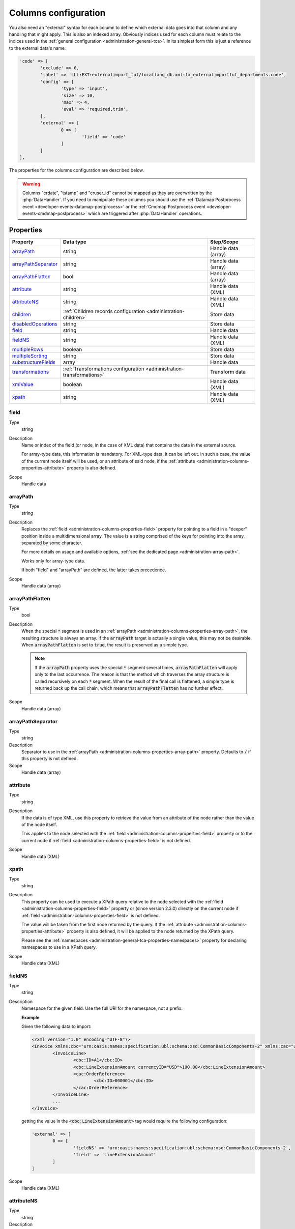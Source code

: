 ﻿.. include:: ../../Includes.txt


.. _administration-columns:

Columns configuration
^^^^^^^^^^^^^^^^^^^^^

You also need an "external" syntax for each column to define
which external data goes into that column and any handling that might
apply. This is also an indexed array. Obviously indices used for each
column must relate to the indices used in the :ref:`general configuration <administration-general-tca>`.
In its simplest form this is just a reference to the external data's name:

.. code-block:: php

	'code' => [
		'exclude' => 0,
		'label' => 'LLL:EXT:externalimport_tut/locallang_db.xml:tx_externalimporttut_departments.code',
		'config' => [
			'type' => 'input',
			'size' => 10,
			'max' => 4,
			'eval' => 'required,trim',
		],
		'external' => [
			0 => [
				'field' => 'code'
			]
		]
	],

The properties for the columns configuration are described below.

.. warning::

   Columns "crdate", "tstamp" and "cruser_id" cannot be mapped as they are overwritten by the
   :php:`DataHandler`. If you need to manipulate these columns you should use the
   :ref:`Datamap Postprocess event <developer-events-datamap-postprocess>` or the
   :ref:`Cmdmap Postprocess event <developer-events-cmdmap-postprocess>`
   which are triggered after :php:`DataHandler` operations.


.. _administration-columns-properties:

Properties
""""""""""

.. container:: ts-properties

   ========================= ====================================================================== ===================
   Property                  Data type                                                              Step/Scope
   ========================= ====================================================================== ===================
   arrayPath_                string                                                                 Handle data (array)
   arrayPathSeparator_       string                                                                 Handle data (array)
   arrayPathFlatten_         bool                                                                   Handle data (array)
   attribute_                string                                                                 Handle data (XML)
   attributeNS_              string                                                                 Handle data (XML)
   children_                 :ref:`Children records configuration <administration-children>`        Store data
   disabledOperations_       string                                                                 Store data
   field_                    string                                                                 Handle data
   fieldNS_                  string                                                                 Handle data (XML)
   multipleRows_             boolean                                                                Store data
   multipleSorting_          string                                                                 Store data
   substructureFields_       array                                                                  Handle data
   transformations_          :ref:`Transformations configuration <administration-transformations>`  Transform data
   xmlValue_                 boolean                                                                Handle data (XML)
   xpath_                    string                                                                 Handle data (XML)
   ========================= ====================================================================== ===================


.. _administration-columns-properties-field:

field
~~~~~

Type
  string

Description
  Name or index of the field (or node, in the case of XML data) that
  contains the data in the external source.

  For array-type data, this information is mandatory. For XML-type data,
  it can be left out. In such a case, the value of the current node
  itself will be used, or an attribute of said node, if the
  :ref:`attribute <administration-columns-properties-attribute>`
  property is also defined.

Scope
  Handle data


.. _administration-columns-properties-array-path:

arrayPath
~~~~~~~~~

Type
  string

Description
  Replaces the :ref:`field <administration-columns-properties-field>` property for pointing
  to a field in a "deeper" position inside a multidimensional array. The value is a string
  comprised of the keys for pointing into the array, separated by some character.

  For more details on usage and available options, :ref:`see the dedicated page <administration-array-path>`.

  Works only for array-type data.

  If both "field" and "arrayPath" are defined, the latter takes precedence.

Scope
  Handle data (array)


.. _administration-columns-properties-arraypathflatten:

arrayPathFlatten
~~~~~~~~~~~~~~~~

Type
  bool

Description
  When the special :code:`*` segment is used in an :ref:`arrayPath <administration-columns-properties-array-path>`,
  the resulting structure is always an array. If the :code:`arrayPath` target is
  actually a single value, this may not be desirable. When :code:`arrayPathFlatten`
  is set to :code:`true`, the result is preserved as a simple type.

  .. note::

     If the :code:`arrayPath` property uses the special :code:`*` segment several times,
     :code:`arrayPathFlatten` will apply only to the last occurrence. The reason is that
     the method which traverses the array structure is called recursively on each :code:`*` segment.
     When the result of the final call is flattened, a simple type is returned back up the
     call chain, which means that :code:`arrayPathFlatten` has no further effect.

Scope
  Handle data (array)


.. _administration-columns-properties-array-path-separator:

arrayPathSeparator
~~~~~~~~~~~~~~~~~~

Type
  string

Description
  Separator to use in the :ref:`arrayPath <administration-columns-properties-array-path>` property.
  Defaults to :code:`/` if this property is not defined.

Scope
  Handle data (array)


.. _administration-columns-properties-attribute:

attribute
~~~~~~~~~

Type
  string

Description
   If the data is of type XML, use this property to retrieve the value
   from an attribute of the node rather than the value of the node itself.

   This applies to the node selected with the :ref:`field <administration-columns-properties-field>`
   property or to the current node if :ref:`field <administration-columns-properties-field>`
   is not defined.

Scope
  Handle data (XML)


.. _administration-columns-properties-xpath:

xpath
~~~~~

Type
  string

Description
  This property can be used to execute a XPath query relative to the
  node selected with the :ref:`field <administration-columns-properties-field>`
  property or (since version 2.3.0) directly on the current node
  if :ref:`field <administration-columns-properties-field>`
  is not defined.

  The value will be taken from the first node returned by the query.
  If the :ref:`attribute <administration-columns-properties-attribute>` property is
  also defined, it will be applied to the node returned by the XPath query.

  Please see the :ref:`namespaces <administration-general-tca-properties-namespaces>`
  property for declaring namespaces to use in a XPath query.

Scope
  Handle data (XML)


.. _administration-columns-properties-fieldns:

fieldNS
~~~~~~~

Type
  string

Description
   Namespace for the given field. Use the full URI for the namespace, not
   a prefix.

   **Example**

   Given the following data to import:

   .. code-block:: xml

		<?xml version="1.0" encoding="UTF-8"?>
		<Invoice xmlns:cbc="urn:oasis:names:specification:ubl:schema:xsd:CommonBasicComponents-2" xmlns:cac="urn:oasis:names:specification:ubl:schema:xsd:CommonAggregateComponents-2">
			<InvoiceLine>
				<cbc:ID>A1</cbc:ID>
				<cbc:LineExtensionAmount currencyID="USD">100.00</cbc:LineExtensionAmount>
				<cac:OrderReference>
					<cbc:ID>000001</cbc:ID>
				</cac:OrderReference>
			</InvoiceLine>
			...
		</Invoice>

   getting the value in the :code:`<cbc:LineExtensionAmount>` tag would require
   the following configuration:

   .. code-block:: php

		'external' => [
			0 => [
				'fieldNS' => 'urn:oasis:names:specification:ubl:schema:xsd:CommonBasicComponents-2',
				'field' => 'LineExtensionAmount'
			]
		]

Scope
  Handle data (XML)


.. _administration-columns-properties-attributens:

attributeNS
~~~~~~~~~~~

Type
  string

Description
   Namespace for the given attribute. Use the full URI for the namespace,
   not a prefix. See :ref:`fieldNS <administration-columns-properties-fieldns>`
   for example usage.

Scope
  Handle data (XML)


.. _administration-columns-properties-substructure-fields:

substructureFields
~~~~~~~~~~~~~~~~~~

Type
  array

Description
   Makes it possible to read several values that are located inside nested data structures.
   Consider the following data source:

   .. code:: json

		[
		  {
			"order": "000001",
			"date": "2014-08-07",
			"customer": "Conan the Barbarian",
			"products": [
			  {
				"product": "000001",
				"qty": 3
			  },
			  {
				"product": "000005",
				"qty": 1
			  },
			  {
				"product": "000101",
				"qty": 10
			  },
			  {
				"product": "000102",
				"qty": 2
			  }
			]
		  },
		  {
			"order": "000002",
			"date": "2014-08-08",
			"customer": "Sonja the Red",
			"products": [
			  {
				"product": "000001",
				"qty": 1
			  },
			  {
				"product": "000005",
				"qty": 2
			  },
			  {
				"product": "000202",
				"qty": 1
			  }
			]
		  }
		]

   The "products" field is actually a nested structure, from which we want to fetch the values
   from both `product` and `qty`. This can be achieved with the following configuration:

   .. code:: php

		'products' => [
         'exclude' => 0,
         'label' => 'Products',
         'config' => [
            ...
         ],
         'external' => [
            0 => [
               'field' => 'products',
               'substructureFields' => [
                  'products' => [
                     'field' => 'product'
                  ],
                  'quantity' => [
                     'field' => 'qty'
                  ]
               ],
               ...
            ]
         ]
		]

   The keys to the configuration array correspond to the names of the columns where the values will be
   stored. The configuration for each element can use all the existing properties for retrieving data:

   - :ref:`field <administration-columns-properties-field>`
   - :ref:`fieldNS <administration-columns-properties-fieldns>`
   - :ref:`arrayPath <administration-columns-properties-array-path>`
   - :ref:`arrayPathSeparator <administration-columns-properties-array-path-separator>`
   - :ref:`attribute <administration-columns-properties-attribute>`
   - :ref:`attributeNS <administration-columns-properties-attributens>`
   - :ref:`xpath <administration-columns-properties-xpath>`
   - :ref:`xmlValue <administration-columns-properties-xmlvalue>`

   The substructure fields are searched for inside the structure selected with the "main" data pointer.
   In the example above, the whole "products" structure is first fetched, then the `product` and `qty`
   are searched for inside that structure.

   The above example will read the values in the `product` nested field and put it into "products" column. Same for
   `qty` and "quantity". The fact that there are several entries will multiply imported records, actually
   denormalising the data on the fly. The result would be something like:

   +--------+------------+---------------------+----------+----------+
   | order  | date       | customer            | products | quantity |
   +========+============+=====================+==========+==========+
   | 000001 | 2014-08-07 | Conan the Barbarian | 000001   | 3        |
   +--------+------------+---------------------+----------+----------+
   | 000001 | 2014-08-07 | Conan the Barbarian | 000005   | 1        |
   +--------+------------+---------------------+----------+----------+
   | 000001 | 2014-08-07 | Conan the Barbarian | 000101   | 10       |
   +--------+------------+---------------------+----------+----------+
   | 000001 | 2014-08-07 | Conan the Barbarian | 000102   | 2        |
   +--------+------------+---------------------+----------+----------+
   | 000002 | 2014-08-08 | Sonja the Red       | 000001   | 1        |
   +--------+------------+---------------------+----------+----------+
   | 000002 | 2014-08-08 | Sonja the Red       | 000005   | 2        |
   +--------+------------+---------------------+----------+----------+
   | 000002 | 2014-08-08 | Sonja the Red       | 000202   | 1        |
   +--------+------------+---------------------+----------+----------+

   Obviously if you have a single element in the nested structure, no denormalisation happens.
   Due to this denormalisation you probably want to use this property in conjunction with the
   :ref:`multipleRows <administration-columns-properties-multiple-rows>` or
   :ref:`children <administration-columns-properties-children>` properties.

   .. note::

      In such scenarios you will generally want to have one of the nested fields "take the main role",
      i.e. have its value fill a column bearing the name of TYPO3 column which contains the substructure
      configuration. In the above example, the `product` field is matched to the "products" column name.

Scope
  Handle data


.. _administration-columns-properties-multiple-rows:

multipleRows
~~~~~~~~~~~~

Type
  boolean

Description
   Set to :code:`true` if you have denormalized data. This will tell the import
   process that there may be more than one row per record to import and that all
   values for the given column must be gathered and collapsed into a comma-separated
   list of values. See the :ref:`Mapping data <user-mapping-data>` chapter for
   explanations about the impact of this flag.

   If these values need to be sorted, use the :ref:`multipleSorting <administration-columns-properties-multiple-sorting>`
   property.

Scope
  Store data


.. _administration-columns-properties-multiple-sorting:

multipleSorting
~~~~~~~~~~~~~~~

Type
  string

Description
   If the :ref:`multipleRows <administration-columns-properties-multiple-rows>` need to be sorted,
   use this property to name the field which should be used for sorting. This can be any of the
   mapped fields, additional fields or substructure fields.

   .. note::

      The sorting is done using the PHP function :code:`strnatcasecmp()`, so make sure
      that your data plays well with it.

Scope
  Store data


.. _administration-columns-properties-children:

children
~~~~~~~~

Type
  array (see :ref:`Children records configuration <administration-children>`)

Description
   This property makes it possible to create nested structures and import them
   in one go. This may typically be "sys_file_reference" records for a field
   containing images. This should be used anytime you are using a MM table into
   which you need to write specific properties (like "sys_file_reference").
   For simple MM tables (like "sys_category_record_mm"), you don't need to create
   this children sub-structure for the MM table. It is enough to gather a comma-separated
   list of "sys_category" primary keys.

Scope
  Store data


.. _administration-columns-properties-transformations:

transformations
~~~~~~~~~~~~~~~

Type
  array (see :ref:`Transformations configuration <administration-transformations>`)

Description
  Array of transformation properties. The transformations will be executed as ordered
  by their array keys.

  **Example:**

  .. code-block:: php

		$GLOBALS['TCA']['fe_users']['columns']['starttime']['external'] = [
         0 => [
            'field' => 'start_date',
            'transformations' => [
               20 => [
                  'trim' => true
               ],
               10 => [
                  'userFunction' => [
                     'class' => \Cobweb\ExternalImport\Task\DateTimeTransformation::class,
                     'method' => 'parseDate'
                  ]
               ]
            ]
         ]
		];

  The "userFunction" will be executed first (:code:`10`) and the "trim" next (:code:`20`).

Scope
  Transform data


.. _administration-columns-properties-xmlvalue:

xmlValue
~~~~~~~~

Type
  boolean

Description
  When taking the value of a node inside a XML structure, the default behaviour
  is to retrieve this value as a string. If the node contained a XML sub-structure,
  its tags will be stripped. When setting this value to :code:`true`, the XML
  structure of the child nodes is preserved.

Scope
  Handle data (XML)


.. _administration-columns-properties-disabledoperations:

disabledOperations
~~~~~~~~~~~~~~~~~~

Type
  array

Description
  Comma-separated list of database operations from which the column
  should be excluded. Possible values are "insert" and "update".

  See also the general property
  :ref:`disabledOperations <administration-general-tca-properties-disabledoperations>`.

Scope
  Store data
